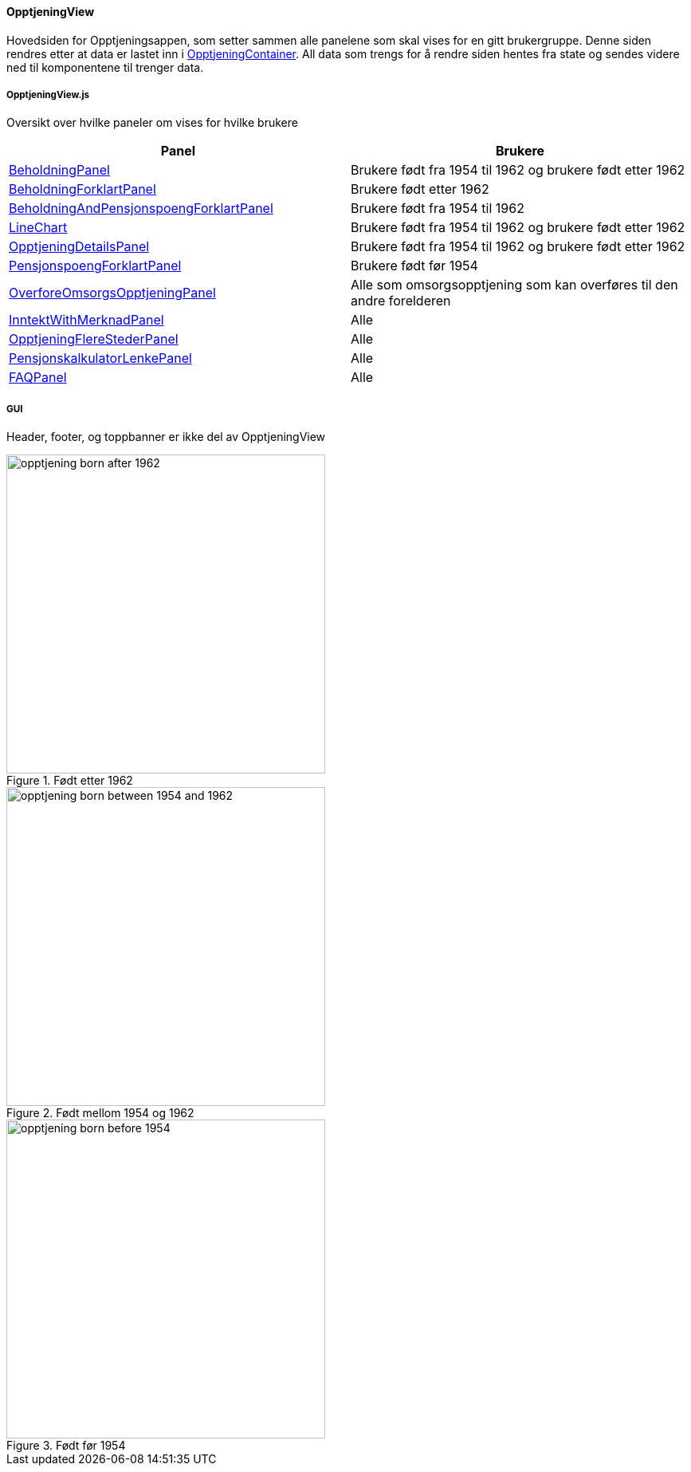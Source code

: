 ==== OpptjeningView
Hovedsiden for Opptjeningsappen, som setter sammen alle panelene som skal vises for en gitt brukergruppe.
Denne siden rendres etter at data er lastet inn i xref:_opptjeningcontainer[OpptjeningContainer].  All data som trengs for å rendre siden hentes fra
state og sendes videre ned til komponentene til trenger data.

===== OpptjeningView.js
Oversikt over hvilke paneler om vises for hvilke brukere
|===
| Panel | Brukere

| xref:#_beholdningpanel[BeholdningPanel] | Brukere født fra 1954 til 1962 og brukere født etter 1962
| xref:#_beholdningforklartpanel[BeholdningForklartPanel] | Brukere født etter 1962
| xref:#_beholdningandpensjonspoengforklartpanel[BeholdningAndPensjonspoengForklartPanel] | Brukere født fra 1954 til 1962
| xref:#_linechart[LineChart] | Brukere født fra 1954 til 1962 og brukere født etter 1962
| xref:#_opptjeningdetailspanel[OpptjeningDetailsPanel] | Brukere født fra 1954 til 1962 og brukere født etter 1962
| xref:#_pensjonspoengforklartpanel[PensjonspoengForklartPanel] | Brukere født før 1954
| xref:#_overforeomsorgsopptjeningpanel[OverforeOmsorgsOpptjeningPanel] | Alle som omsorgsopptjening som kan overføres til den andre forelderen
| xref:#_inntektwithmerknadpanel[InntektWithMerknadPanel] | Alle
| xref:#_opptjeningflerestederpanel[OpptjeningFlereStederPanel] | Alle
| xref:#_pensjonskalkulatorlenkepanel[PensjonskalkulatorLenkePanel] | Alle
| xref:#_faqpanel[FAQPanel] | Alle
|===
===== GUI
Header, footer, og toppbanner er ikke del av OpptjeningView

.Født etter 1962
image::opptjening_born_after_1962.png[width=400]

.Født mellom 1954 og 1962
image::opptjening_born_between_1954_and_1962.png[width=400]

.Født før 1954
image::opptjening_born_before_1954.png[width=400]
